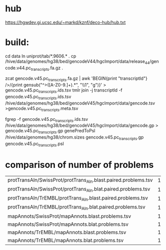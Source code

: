 
* hub
https://hgwdev.gi.ucsc.edu/~markd/kznf/deco-hub/hub.txt

* build:
cd data
ln uniprot/tab/*.9606.* .
cp /hive/data/genomes/hg38/bed/gencodeV44/hgcImport/data/release_44/gencode.v44.pc_transcripts.fa.gz .

zcat gencode.v45.pc_transcripts.fa.gz | awk 'BEGIN{print "transcriptId"} />/{print gensub("^>([A-Z0-9.]+).*", "\\1", "g")}' > gencode.v45.pc_transcripts.ids.tsv
tmlr join -j transcriptId -f gencode.v45.pc_transcripts.ids.tsv  /hive/data/genomes/hg38/bed/gencodeV45/hgcImport/data/gencode.tsv >gencode.v45.pc_transcripts.meta.tsv

fgrep -f gencode.v45.pc_transcripts.ids.tsv /hive/data/genomes/hg38/bed/gencodeV45/hgcImport/data/gencode.gp > gencode.v45.pc_transcripts.gp
genePredToPsl /hive/data/genomes/hg38/chrom.sizes gencode.v45.pc_transcripts.gp gencode.v45.pc_transcripts.psl

* comparison of number of problems

| protTransAln/SwissProt/protTrans_Aln.blast.paired.problems.tsv |  13961 |
| protTransAln/SwissProt/protTrans_Aln.blat.paired.problems.tsv  |  13815 |
| protTransAln/TrEMBL/protTrans_Aln.blast.paired.problems.tsv    | 144349 |
| protTransAln/TrEMBL/protTrans_Aln.blat.paired.problems.tsv     | 144744 |
| mapAnnots/SwissProt/mapAnnots.blast.problems.tsv               |   1245 |
| mapAnnots/SwissProt/mapAnnots.blat.problems.tsv                |   1246 |
| mapAnnots/TrEMBL/mapAnnots.blast.problems.tsv                  | 119024 |
| mapAnnots/TrEMBL/mapAnnots.blat.problems.tsv                   | 119192 |

